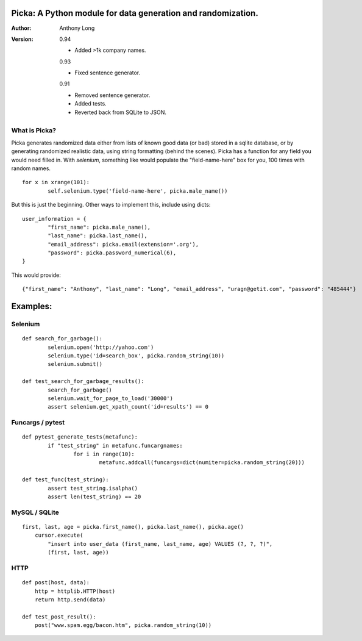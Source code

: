 Picka: A Python module for data generation and randomization.
-------------------------------------------------------------

:Author:
	Anthony Long

:Version:
	
	0.94
	
	- Added >1k company names.
	
	0.93
	
	- Fixed sentence generator.
    	
	0.91
	
	- Removed sentence generator.
	- Added tests.
	- Reverted back from SQLite to JSON.


What is Picka?
______________

Picka generates randomized data either from lists of known good data (or bad) stored
in a sqlite database, or by generating randomized realistic data, using string formatting (behind the scenes). Picka has 
a function for any field you would need filled in. With `selenium`, something like would populate the "field-name-here" 
box for you, 100 times with random names.

::

	for x in xrange(101):
		self.selenium.type('field-name-here', picka.male_name())

But this is just the beginning. Other ways to implement this, include using dicts:

::

	user_information = {
		"first_name": picka.male_name(),
		"last_name": picka.last_name(),
		"email_address": picka.email(extension='.org'),
		"password": picka.password_numerical(6),
	}

This would provide:

::
    
    {"first_name": "Anthony", "last_name": "Long", "email_address", "uragn@getit.com", "password": "485444"}


Examples:
---------

Selenium
________

::

	def search_for_garbage():
		selenium.open('http://yahoo.com')
		selenium.type('id=search_box', picka.random_string(10))
		selenium.submit()
	
	def test_search_for_garbage_results():
		search_for_garbage()
		selenium.wait_for_page_to_load('30000')
		assert selenium.get_xpath_count('id=results') == 0
	
Funcargs / pytest
_________________

::

	def pytest_generate_tests(metafunc):
		if "test_string" in metafunc.funcargnames:
			for i in range(10):
				metafunc.addcall(funcargs=dict(numiter=picka.random_string(20)))
	
	def test_func(test_string):	
		assert test_string.isalpha()
		assert len(test_string) == 20


MySQL / SQLite
______________

::

    first, last, age = picka.first_name(), picka.last_name(), picka.age()
	cursor.execute(
	    "insert into user_data (first_name, last_name, age) VALUES (?, ?, ?)",
	    (first, last, age))
    

HTTP
____

::

	def post(host, data):
	    http = httplib.HTTP(host)
	    return http.send(data)
	
	def test_post_result():
	    post("www.spam.egg/bacon.htm", picka.random_string(10))



